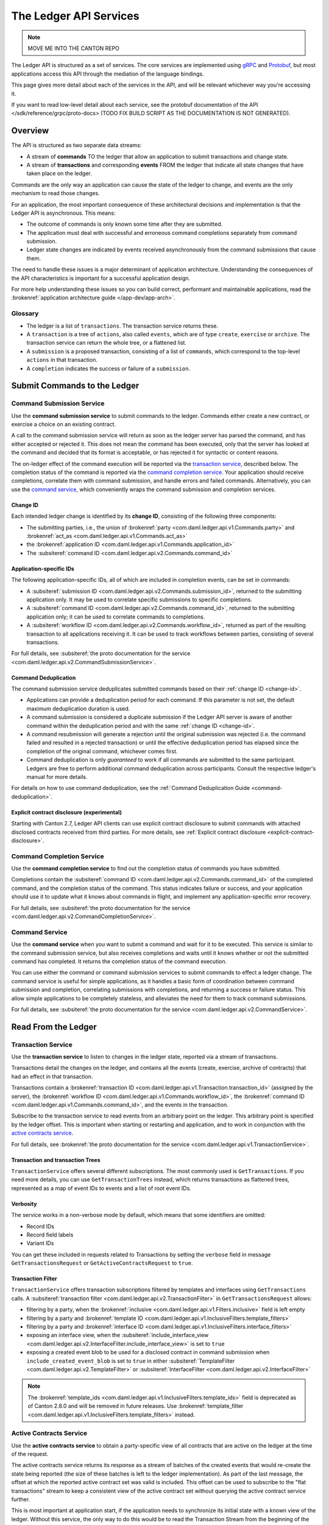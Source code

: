.. Copyright (c) 2023 Digital Asset (Switzerland) GmbH and/or its affiliates. All rights reserved.
.. SPDX-License-Identifier: Apache-2.0

.. _ledger-api-services:

The Ledger API Services
#######################

.. note::
    MOVE ME INTO THE CANTON REPO

The Ledger API is structured as a set of services. The core services are implemented using `gRPC <https://grpc.io/>`__ and `Protobuf <https://developers.google.com/protocol-buffers/>`__, but most applications access this API through the mediation of the language bindings.

This page gives more detail about each of the services in the API, and will be relevant whichever way you're accessing it.

If you want to read low-level detail about each service, see the protobuf documentation of the API </sdk/reference/grpc/proto-docs> (TODO FIX BUILD SCRIPT AS THE DOCUMENTATION IS NOT GENERATED).

Overview
********

The API is structured as two separate data streams:

-  A stream of **commands** TO the ledger that allow an application to submit transactions and change state.
-  A stream of **transactions** and corresponding **events** FROM the ledger that indicate all state changes that have taken place on the ledger.

Commands are the only way an application can cause the state of the ledger to change, and events are the only mechanism to read those changes.

For an application, the most important consequence of these architectural decisions and implementation is that the Ledger API is asynchronous. This means:

-  The outcome of commands is only known some time after they are submitted.
-  The application must deal with successful and erroneous command completions separately from command submission.
-  Ledger state changes are indicated by events received asynchronously from the command submissions that cause them.

The need to handle these issues is a major determinant of application architecture. Understanding the consequences of the API characteristics is important for a successful application design.

For more help understanding these issues so you can build correct, performant and maintainable applications, read the :brokenref:`application architecture guide </app-dev/app-arch>`.

Glossary
========

- The ledger is a list of ``transactions``. The transaction service returns these.
- A ``transaction`` is a tree of ``actions``, also called ``events``, which are of type ``create``, ``exercise`` or ``archive``. The transaction service can return the whole tree, or a flattened list.
- A ``submission`` is a proposed transaction, consisting of a list of ``commands``, which correspond to the top-level ``actions`` in that transaction.
- A ``completion`` indicates the success or failure of a ``submission``.

.. _ledger-api-submission-services:

Submit Commands to the Ledger
*****************************

.. _command-submission-service:

Command Submission Service
==========================

Use the **command submission service** to submit commands to the ledger. Commands either create a new contract, or exercise a choice on an existing contract.

A call to the command submission service will return as soon as the ledger server has parsed the command, and has either accepted or rejected it. This does not mean the command has been executed, only that the server has looked at the command and decided that its format is acceptable, or has rejected it for syntactic or content reasons.

The on-ledger effect of the command execution will be reported via the `transaction service <#transaction-service>`__, described below. The completion status of the command is reported via the `command completion service <#command-completion-service>`__. Your application should receive completions, correlate them with command submission, and handle errors and failed commands. Alternatively, you can use the `command service <#command-service>`__, which conveniently wraps the command submission and completion services.

.. _change-id:

Change ID
---------

Each intended ledger change is identified by its **change ID**, consisting of the following three components:

- The submitting parties, i.e., the union of :brokenref:`party <com.daml.ledger.api.v1.Commands.party>` and :brokenref:`act_as <com.daml.ledger.api.v1.Commands.act_as>`
- the :brokenref:`application ID <com.daml.ledger.api.v1.Commands.application_id>`
- The :subsiteref:`command ID <com.daml.ledger.api.v2.Commands.command_id>`

Application-specific IDs
------------------------

The following application-specific IDs, all of which are included in completion events, can be set in commands:

- A :subsiteref:`submission ID <com.daml.ledger.api.v2.Commands.submission_id>`, returned to the submitting application only. It may be used to correlate specific submissions to specific completions.
- A :subsiteref:`command ID <com.daml.ledger.api.v2.Commands.command_id>`, returned to the submitting application only; it can be used to correlate commands to completions.
- A :subsiteref:`workflow ID <com.daml.ledger.api.v2.Commands.workflow_id>`, returned as part of the resulting transaction to all applications receiving it. It can be used to track workflows between parties, consisting of several transactions.

For full details, see :subsiteref:`the proto documentation for the service <com.daml.ledger.api.v2.CommandSubmissionService>`.

.. _command-submission-service-deduplication:

Command Deduplication
---------------------

The command submission service deduplicates submitted commands based on their :ref:`change ID <change-id>`.

- Applications can provide a deduplication period for each command. If this parameter is not set, the default maximum deduplication duration is used.
- A command submission is considered a duplicate submission if the Ledger API server is aware of another command within the deduplication period and with the same :ref:`change ID <change-id>`.
- A command resubmission will generate a rejection until the original submission was rejected (i.e. the command failed and resulted in a rejected transaction) or until the effective deduplication period has elapsed since the completion of the original command, whichever comes first.
- Command deduplication is only *guaranteed* to work if all commands are submitted to the same participant. Ledgers are free to perform additional command deduplication across participants. Consult the respective ledger's manual for more details.

For details on how to use command deduplication, see the :ref:`Command Deduplication Guide <command-deduplication>`.

.. _command-explicit-contract-disclosure:

Explicit contract disclosure (experimental)
-------------------------------------------

Starting with Canton 2.7, Ledger API clients can use explicit contract disclosure to submit commands with attached
disclosed contracts received from third parties. For more details,
see :ref:`Explicit contract disclosure <explicit-contract-disclosure>`.

.. _command-completion-service:

Command Completion Service
==========================

Use the **command completion service** to find out the completion status of commands you have submitted.

Completions contain the :subsiteref:`command ID <com.daml.ledger.api.v2.Commands.command_id>` of the completed command, and the completion status of the command. This status indicates failure or success, and your application should use it to update what it knows about commands in flight, and implement any application-specific error recovery.

For full details, see :subsiteref:`the proto documentation for the service <com.daml.ledger.api.v2.CommandCompletionService>`.

.. _command-service:

Command Service
===============

Use the **command service** when you want to submit a command and wait for it to be executed. This service is similar to the command submission service, but also receives completions and waits until it knows whether or not the submitted command has completed. It returns the completion status of the command execution.

You can use either the command or command submission services to submit commands to effect a ledger change. The command service is useful for simple applications, as it handles a basic form of coordination between command submission and completion, correlating submissions with completions, and returning a success or failure status. This allow simple applications to be completely stateless, and alleviates the need for them to track command submissions.

For full details, see :subsiteref:`the proto documentation for the service <com.daml.ledger.api.v2.CommandService>`.

Read From the Ledger
********************

.. _transaction-service:

Transaction Service
===================

Use the **transaction service** to listen to changes in the ledger state, reported via a stream of transactions.

Transactions detail the changes on the ledger, and contains all the events (create, exercise, archive of contracts) that had an effect in that transaction.

Transactions contain a :brokenref:`transaction ID <com.daml.ledger.api.v1.Transaction.transaction_id>` (assigned by the server), the :brokenref:`workflow ID <com.daml.ledger.api.v1.Commands.workflow_id>`, the :brokenref:`command ID <com.daml.ledger.api.v1.Commands.command_id>`, and the events in the transaction.

Subscribe to the transaction service to read events from an arbitrary point on the ledger. This arbitrary point is specified by the ledger offset. This is important when starting or restarting and application, and to work in conjunction with the `active contracts service <#active-contract-service>`__.

For full details, see :brokenref:`the proto documentation for the service <com.daml.ledger.api.v1.TransactionService>`.

Transaction and transaction Trees
---------------------------------

``TransactionService`` offers several different subscriptions. The most commonly used is ``GetTransactions``. If you need more details, you can use ``GetTransactionTrees`` instead, which returns transactions as flattened trees, represented as a map of event IDs to events and a list of root event IDs.

.. _verbosity:

Verbosity
---------

The service works in a non-verbose mode by default, which means that some identifiers are omitted:

- Record IDs
- Record field labels
- Variant IDs

You can get these included in requests related to Transactions by setting the ``verbose`` field in message ``GetTransactionsRequest`` or ``GetActiveContractsRequest`` to ``true``.

.. _transaction-filter:

Transaction Filter
------------------
``TransactionService`` offers transaction subscriptions filtered by templates and interfaces using ``GetTransactions`` calls. A :subsiteref:`transaction filter <com.daml.ledger.api.v2.TransactionFilter>` in ``GetTransactionsRequest`` allows:

- filtering by a party, when the :brokenref:`inclusive <com.daml.ledger.api.v1.Filters.inclusive>` field is left empty
- filtering by a party and :brokenref:`template ID <com.daml.ledger.api.v1.InclusiveFilters.template_filters>`
- filtering by a party and :brokenref:`interface ID <com.daml.ledger.api.v1.InclusiveFilters.interface_filters>`
- exposing an interface view, when the :subsiteref:`include_interface_view <com.daml.ledger.api.v2.InterfaceFilter.include_interface_view>` is set to ``true``
- exposing a created event blob to be used for a disclosed contract in command submission when ``include_created_event_blob`` is set to ``true`` in either :subsiteref:`TemplateFilter <com.daml.ledger.api.v2.TemplateFilter>` or :subsiteref:`InterfaceFilter <com.daml.ledger.api.v2.InterfaceFilter>`

.. note::

  The :brokenref:`template_ids <com.daml.ledger.api.v1.InclusiveFilters.template_ids>` field is deprecated as of Canton 2.8.0 and will be removed in future releases. Use :brokenref:`template_filter <com.daml.ledger.api.v1.InclusiveFilters.template_filters>` instead.

.. _active-contract-service:

Active Contracts Service
========================

Use the **active contracts service** to obtain a party-specific view of all contracts that are active on the ledger at the time of the request.

The active contracts service returns its response as a stream of batches of the created events that would re-create the state being reported (the size of these batches is left to the ledger implementation). As part of the last message, the offset at which the reported active contract set was valid is included. This offset can be used to subscribe to the "flat transactions" stream to keep a consistent view of the active contract set without querying the active contract service further.

This is most important at application start, if the application needs to synchronize its initial state with a known view of the ledger. Without this service, the only way to do this would be to read the Transaction Stream from the beginning of the ledger, which can be prohibitively expensive with a large ledger.

For full details, see :brokenref:`the proto documentation for the service <com.daml.ledger.api.v1.ActiveContractsService>`.

Verbosity
---------

See :ref:`verbosity` above.

Transaction Filter
------------------
See :ref:`transaction-filter` above.

.. note::

  The RPCs exposed as part of the transaction and active contracts services make use of offsets.

  An offset is an opaque string of bytes assigned by the participant to each transaction as they are received from the ledger.
  Two offsets returned by the same participant are guaranteed to be lexicographically ordered: while interacting with a single participant, the offset of two transactions can be compared to tell which was committed earlier.
  The state of a ledger (i.e. the set of active contracts) as exposed by the Ledger API is valid at a specific offset, which is why the last message your application receives when calling the ``ActiveContractsService`` is precisely that offset.
  In this way, the client can keep track of the relevant state without needing to invoke the ``ActiveContractsService`` again, by starting to read transactions from the given offset.

  Offsets are also useful to perform crash recovery and failover as documented more in depth in the :brokenref:`application architecture <dealing-with-failures>` page.

  You can read more about offsets in the `protobuf documentation of the API <../app-dev/grpc/proto-docs.html#ledgeroffset>`__.

.. event-query-service:

Event Query Service
==================================

Use the **event query service** to obtain a party-specific view of contract events.

The gRPC API provides ledger streams to off-ledger components that maintain a queryable state. This service allows you to make simple event queries without off-ledger components like the JSON API.

Using the Event Query Service, you can create, retrieve, and archive events associated with a contract ID or contract key. The API returns only those events where at least one of the requesting parties is a stakeholder of the contract. If the contract is still active, the ``archive_event`` is unset.

Contract keys can be used by multiple contracts over time. The latest contract events are returned first. To access earlier contract key events, use the ``continuation_token`` returned in the ``GetEventsByContractKeyResponse`` in a subsequent ``GetEventsByContractKeyRequest``.

If no events match the request criteria or the requested events are not visible to the requesting parties, an empty structure is returned. Events associated with consumed contracts are returned until they are pruned.

.. note::

  When querying by contract key, the key value must be structured in the same way as the key returned in the create event.

For full details, see :subsiteref:`the proto documentation for the service <com.daml.ledger.api.v2.EventQueryService>`.

.. _ledger-api-utility-services:

Utility Services
****************

.. _party-service:

Party Management Service
========================

Use the **party management service** to allocate parties on the ledger, update party properties local to the participant and retrieve information about allocated parties.

Parties govern on-ledger access control as per :externalref:`Daml's privacy model <da-model-privacy>`
and :externalref:`authorization rules <da-ledgers-authorization-rules>`.
Applications and their operators are expected to allocate and use parties to manage on-ledger access control as per their business requirements.

For more information, refer to the pages on :brokenref:`Identity Management</concepts/identity-and-package-management>` and :subsiteref:`the API reference documentation <com.daml.ledger.api.v2.admin.PartyManagementService>`.

.. _user-management-service:

User Management Service
=======================

Use the **user management service** to manage the set of users on a participant node and
their :ref:`access rights <authorization-claims>` to that node's Ledger API services
and as the integration point for your organization's IAM (Identity and Access Management) framework.

Daml 2.0 introduced the concept of the user in Daml. While a party represents a single individual with a single set of rights and is universal across participant nodes, a user is local to a specific participant node. Each user is typically associated with a primary party and is given the right to act as or read as other parties. Every participant node will maintain its own mapping from its user ids to the parties that they can act and/or read as. Also, when used, the user's ids will serve as application ids. Thus, participant users can be used to manage the permissions of Daml applications (i.e. to authorize applications to read as or act as certain parties). Unlike a JWT token-based system, the user management system does not limit the number of parties that the user can act or read as.

The relation between a participant node's users and Daml parties is best understood by analogy to classical databases: a participant node's users are analogous to database users while Daml parties are analogous to database roles. Further, the rights granted to a user are analogous to the user's assigned database roles.

For more information, consult the :subsiteref:`the API reference documentation <com.daml.ledger.api.v2.admin.UserManagementService>` for how to list, create, update, and delete users and their rights.
See the :subsiteref:`UserManagementFeature descriptor <com.daml.ledger.api.v2.UserManagementFeature>` to learn about the limits of the user management service, e.g., the maximum number of rights per user.
The feature descriptor can be retrieved using the :ref:`Version service <version-service>`.

With user management enabled you can use both new user-based and old custom Daml authorization tokens.
Consult the :ref:`Authorization documentation <authorization>` to understand how Ledger API requests are authorized, and how to use user management to dynamically change an application's rights.

User management is available in Canton-enabled drivers and not yet available in the Daml for VMware Blockchain driver.


.. _identity-provider-config-service:

Identity Provider Config Service
================================

Use **identity provider config service** to define and manage the parameters of an external IDP systems configured to issue tokens for a participant node.

The **identity provider config service** makes it possible for participant node administrators to set up and manage additional identity providers at runtime. This allows using access tokens from identity providers unknown at deployment time. When an identity provider is configured, independent IDP administrators can manage their own set of parties and users.

Such parties and users have a matching identity_provider_id defined and are inaccessible to administrators from other identity providers. A user will only be authenticated if the corresponding JWT token is issued by the appropriate identity provider. Users and parties without identity_provider_id defined are assumed to be using the default identity provider, which is configured statically when the participant node is deployed.

For full details, see :subsiteref:`the proto documentation for the service <com.daml.ledger.api.v2.admin.IdentityProviderConfigService>`.

.. _package-service:

Package Service
===============

Use the **package service** to obtain information about Daml packages available on the ledger.

This is useful for obtaining type and metadata information that allow you to interpret event data in a more useful way.

For full details, see :subsiteref:`the proto documentation for the service <com.daml.ledger.api.v2.PackageService>`.

.. _ledger-identity-service:

Ledger Identity Service (DEPRECATED)
=====================================

Use the **ledger identity service** to get the identity string of the ledger that your application is connected to.

Including identity string is optional for all Ledger API requests.
If you include it, commands with an incorrect identity string will be rejected.

For full details, see :brokenref:`the proto documentation for the service <com.daml.ledger.api.v1.LedgerIdentityService>`.

.. _ledger-configuration-service:

Ledger Configuration Service
============================

Use the **ledger configuration service** to subscribe to changes in ledger configuration.

This configuration includes the maximum command deduplication period (see `Command Deduplication <#command-submission-service-deduplication>`__ for details).

For full details, see :brokenref:`the proto documentation for the service <com.daml.ledger.api.v1.LedgerConfigurationService>`.

.. _version-service:

Version Service
===============

Use the **version service** to retrieve information about the Ledger API version and what optional features are supported by the ledger server.

For full details, see :subsiteref:`the proto documentation for the service <com.daml.ledger.api.v2.VersionService>`.

.. _pruning-service:

Pruning Service
===============

Use the **pruning service** to prune archived contracts and transactions before or at a given offset.

For full details, see :subsiteref:`the proto documentation for the service <com.daml.ledger.api.v2.admin.ParticipantPruningService>`.

.. _metering-report-service:

Metering Report Service
=======================

Use the **metering report service** to retrieve a participant metering report.

For full details, see :brokenref:`the proto documentation for the service <com.daml.ledger.api.v1.admin.MeteringReportService>`.

.. _ledger-api-testing-services:

Testing Services
****************

**These are only for use for testing with the Sandbox, not for on production ledgers.**

.. _time-service:

Time Service
============

Use the **time service** to obtain the time as known by the ledger server.

For full details, see :subsiteref:`the proto documentation for the service <com.daml.ledger.api.v2.testing.TimeService>`.
